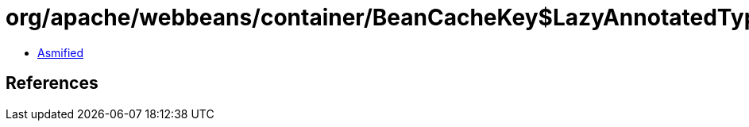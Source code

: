 = org/apache/webbeans/container/BeanCacheKey$LazyAnnotatedTypes.class

 - link:BeanCacheKey$LazyAnnotatedTypes-asmified.java[Asmified]

== References

